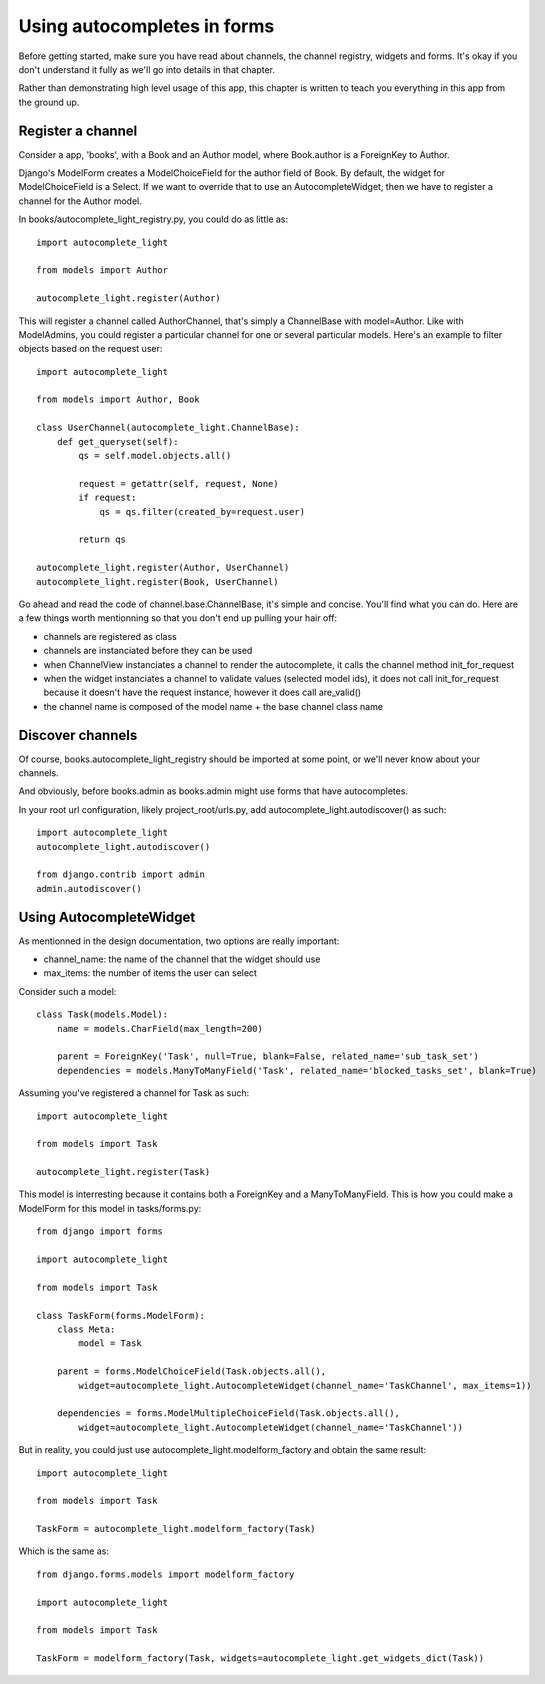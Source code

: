 Using autocompletes in forms
============================

Before getting started, make sure you have read about channels, the channel
registry, widgets and forms. It's okay if you don't understand it fully as
we'll go into details in that chapter.

Rather than demonstrating high level usage of this app, this chapter is written
to teach you everything in this app from the ground up.

Register a channel
------------------

Consider a app, 'books', with a Book and an Author model, where Book.author is
a ForeignKey to Author.

Django's ModelForm creates a ModelChoiceField for the author field of Book. By
default, the widget for ModelChoiceField is a Select. If we want to override that to
use an AutocompleteWidget, then we have to register a channel for the Author
model.

In books/autocomplete_light_registry.py, you could do as little as::

    import autocomplete_light

    from models import Author

    autocomplete_light.register(Author)

This will register a channel called AuthorChannel, that's simply a ChannelBase
with model=Author. Like with ModelAdmins, you could register a particular
channel for one or several particular models. Here's an example to filter
objects based on the request user::
 
    import autocomplete_light

    from models import Author, Book

    class UserChannel(autocomplete_light.ChannelBase):
        def get_queryset(self):
            qs = self.model.objects.all()

            request = getattr(self, request, None)
            if request:
                qs = qs.filter(created_by=request.user)

            return qs

    autocomplete_light.register(Author, UserChannel)
    autocomplete_light.register(Book, UserChannel)

Go ahead and read the code of channel.base.ChannelBase, it's simple and
concise. You'll find what you can do. Here are a few things worth mentionning
so that you don't end up pulling your hair off:

- channels are registered as class
- channels are instanciated before they can be used
- when ChannelView instanciates a channel to render the autocomplete, it calls
  the channel method init_for_request
- when the widget instanciates a channel to validate values (selected model
  ids), it does not call init_for_request because it doesn't have the request
  instance, however it does call are_valid()
- the channel name is composed of the model name + the base channel class name

Discover channels
-----------------

Of course, books.autocomplete_light_registry should be imported at some point,
or we'll never know about your channels.

And obviously, before books.admin as books.admin might use forms that have
autocompletes.

In your root url configuration, likely project_root/urls.py, add
autocomplete_light.autodiscover() as such::

    import autocomplete_light
    autocomplete_light.autodiscover()

    from django.contrib import admin
    admin.autodiscover()

Using AutocompleteWidget
------------------------

As mentionned in the design documentation, two options are really important:

- channel_name: the name of the channel that the widget should use
- max_items: the number of items the user can select

Consider such a model::

    class Task(models.Model):
        name = models.CharField(max_length=200)
        
        parent = ForeignKey('Task', null=True, blank=False, related_name='sub_task_set')
        dependencies = models.ManyToManyField('Task', related_name='blocked_tasks_set', blank=True)

Assuming you've registered a channel for Task as such::

    import autocomplete_light

    from models import Task

    autocomplete_light.register(Task)


This model is interresting because it contains both a ForeignKey and a
ManyToManyField. This is how you could make a ModelForm for this model in tasks/forms.py::

    from django import forms

    import autocomplete_light

    from models import Task

    class TaskForm(forms.ModelForm):
        class Meta:
            model = Task
         
        parent = forms.ModelChoiceField(Task.objects.all(),
            widget=autocomplete_light.AutocompleteWidget(channel_name='TaskChannel', max_items=1))
         
        dependencies = forms.ModelMultipleChoiceField(Task.objects.all(),
            widget=autocomplete_light.AutocompleteWidget(channel_name='TaskChannel'))

But in reality, you could just use autocomplete_light.modelform_factory and
obtain the same result::

    import autocomplete_light

    from models import Task

    TaskForm = autocomplete_light.modelform_factory(Task)

Which is the same as::

    from django.forms.models import modelform_factory

    import autocomplete_light

    from models import Task

    TaskForm = modelform_factory(Task, widgets=autocomplete_light.get_widgets_dict(Task))
